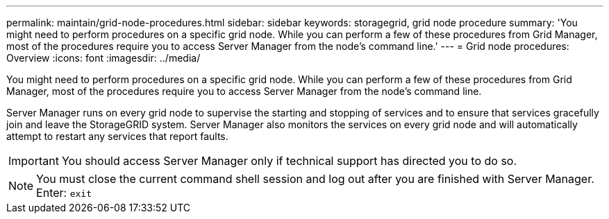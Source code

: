 ---
permalink: maintain/grid-node-procedures.html
sidebar: sidebar
keywords: storagegrid, grid node procedure
summary: 'You might need to perform procedures on a specific grid node. While you can perform a few of these procedures from Grid Manager, most of the procedures require you to access Server Manager from the node's command line.'
---
= Grid node procedures: Overview
:icons: font
:imagesdir: ../media/

[.lead]
You might need to perform procedures on a specific grid node. While you can perform a few of these procedures from Grid Manager, most of the procedures require you to access Server Manager from the node's command line.

Server Manager runs on every grid node to supervise the starting and stopping of services and to ensure that services gracefully join and leave the StorageGRID system. Server Manager also monitors the services on every grid node and will automatically attempt to restart any services that report faults.

IMPORTANT: You should access Server Manager only if technical support has directed you to do so.

NOTE: You must close the current command shell session and log out after you are finished with Server Manager. Enter: `exit`
